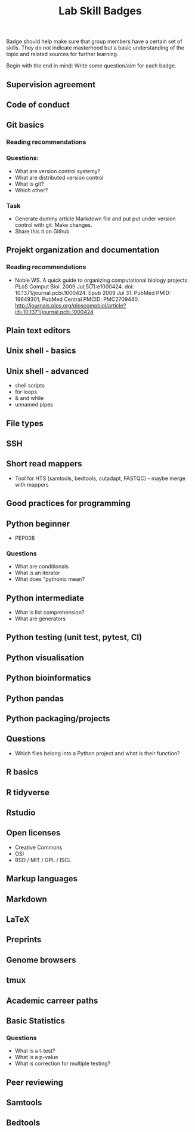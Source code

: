 #+TITLE: Lab Skill Badges

Badge should help make sure that group members have a certain set of
skills. They do not indicate masterhood but a basic understanding of
the topic and related sources for further learning.

Begin with the end in mind: Write some question/aim for each badge.

** Supervision agreement
** Code of conduct
** Git basics
*** Reading recommendations
*** Questions:
- What are version control systemy?
- What are distributed version control
- What is git?
- Which other?
*** Task
- Generate dummy article Markdown file and put put under version
  control with git. Make changes.
- Share this it on Github
** Projekt organization and documentation
*** Reading recommendations

- Noble WS. A quick guide to organizing computational biology
  projects. PLoS Comput Biol. 2009 Jul;5(7):e1000424. doi:
  10.1371/journal.pcbi.1000424. Epub 2009 Jul 31. PubMed PMID:
  19649301; PubMed Central PMCID:
  PMC2709440. http://journals.plos.org/ploscompbiol/article?id=10.1371/journal.pcbi.1000424

** Plain text editors
** Unix shell - basics
** Unix shell - advanced
- shell scripts
- for loops
- & and while
- unnamed pipes
** File types
** SSH
** Short read mappers
- Tool for HTS (samtools, bedtools, cutadapt, FASTQC) - maybe merge with mappers
** Good practices for programming
** Python beginner 
- PEP008

*** Questions
- What are conditionals
- What is an iterator
- What does "pythonic mean?
** Python intermediate
- What is list comprehension?
- What are generators

** Python testing (unit test, pytest, CI)
** Python visualisation
** Python bioinformatics
** Python pandas
** Python packaging/projects

** Questions
   - Which files belong into a Python project and what is their function?
** R basics
** R tidyverse
** Rstudio
** Open licenses
- Creative Commons
- OSI
- BSD / MIT / GPL / ISCL
** Markup languages
** Markdown
** LaTeX
** Preprints
** Genome browsers
** tmux
** Academic carreer paths
** Basic Statistics

*** Questions
- What is a t-test?
- What is a p-value
- What is correction for multiple testing?

** Peer reviewing
** Samtools
** Bedtools
